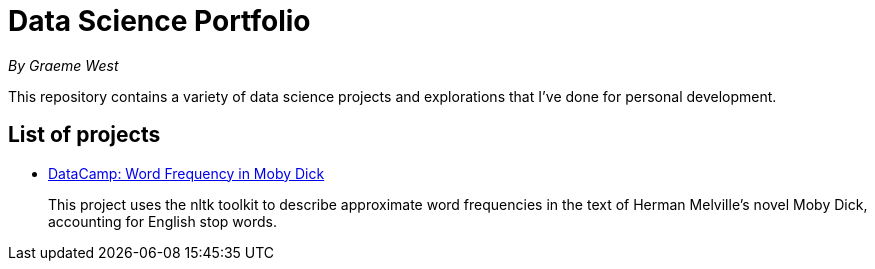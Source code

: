 = Data Science Portfolio

_By Graeme West_



This repository contains a variety of data science projects and explorations that I've done for personal development.

== List of projects

* https://nbviewer.jupyter.org/github/capncodewash/DataSciencePortfolio/blob/master/DataCamp_Word_Frequency_in_Moby_Dick/notebook.ipynb[DataCamp: Word Frequency in Moby Dick]
+
This project uses the nltk toolkit to describe approximate word frequencies in the text of Herman Melville's novel Moby Dick, accounting for English stop words.

